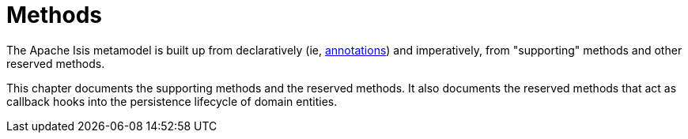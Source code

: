 = Methods

:Notice: Licensed to the Apache Software Foundation (ASF) under one or more contributor license agreements. See the NOTICE file distributed with this work for additional information regarding copyright ownership. The ASF licenses this file to you under the Apache License, Version 2.0 (the "License"); you may not use this file except in compliance with the License. You may obtain a copy of the License at. http://www.apache.org/licenses/LICENSE-2.0 . Unless required by applicable law or agreed to in writing, software distributed under the License is distributed on an "AS IS" BASIS, WITHOUT WARRANTIES OR  CONDITIONS OF ANY KIND, either express or implied. See the License for the specific language governing permissions and limitations under the License.



The Apache Isis metamodel is built up from declaratively (ie, xref:refguide:applib-ant:about.adoc[annotations]) and imperatively, from "supporting" methods and other reserved methods.

This chapter documents the supporting methods and the reserved methods.
It also documents the reserved methods that act as callback hooks into the persistence lifecycle of domain entities.



